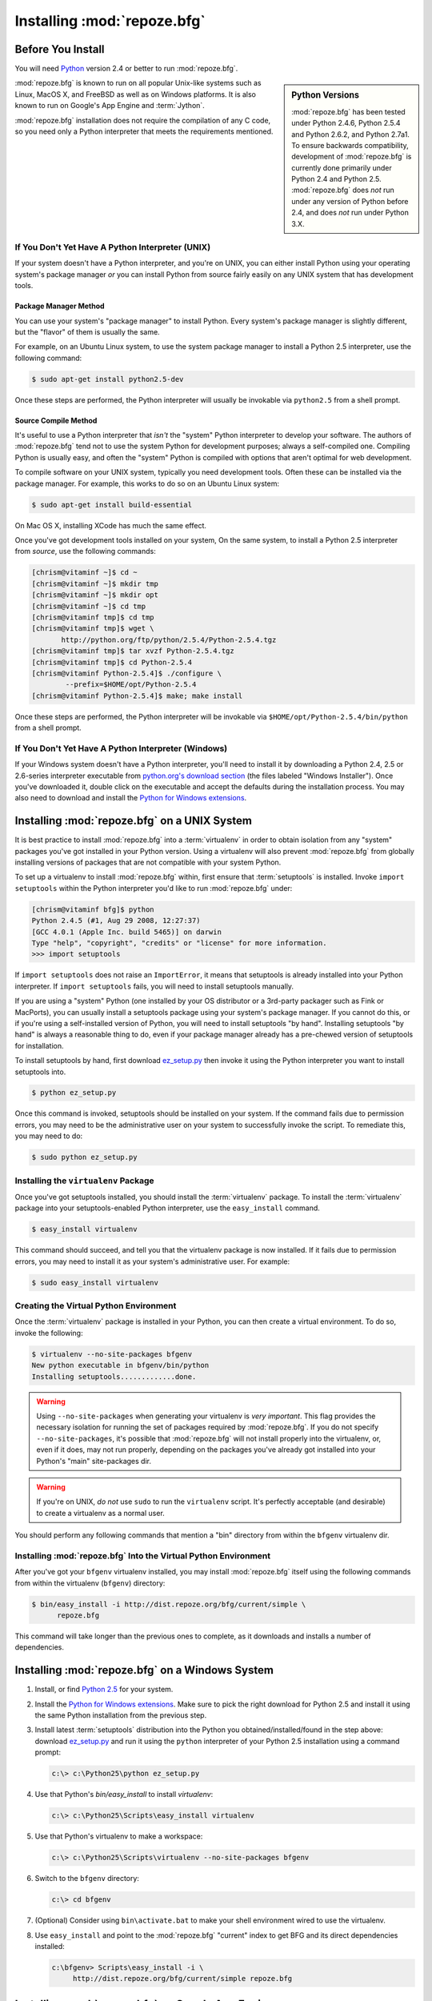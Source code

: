 .. _installing_chapter:

Installing :mod:`repoze.bfg`
============================

.. index::
   pair: install; preparation

Before You Install
------------------

You will need `Python <http://python.org>`_ version 2.4 or better to
run :mod:`repoze.bfg`.  

.. sidebar:: Python Versions

    :mod:`repoze.bfg` has been tested under Python 2.4.6, Python 2.5.4
    and Python 2.6.2, and Python 2.7a1.  To ensure backwards
    compatibility, development of :mod:`repoze.bfg` is currently done
    primarily under Python 2.4 and Python 2.5.  :mod:`repoze.bfg` does
    *not* run under any version of Python before 2.4, and does *not*
    run under Python 3.X.

:mod:`repoze.bfg` is known to run on all popular Unix-like systems
such as Linux, MacOS X, and FreeBSD as well as on Windows platforms.
It is also known to run on Google's App Engine and :term:`Jython`.

:mod:`repoze.bfg` installation does not require the compilation of any
C code, so you need only a Python interpreter that meets the
requirements mentioned.

If You Don't Yet Have A Python Interpreter (UNIX)
~~~~~~~~~~~~~~~~~~~~~~~~~~~~~~~~~~~~~~~~~~~~~~~~~

If your system doesn't have a Python interpreter, and you're on UNIX,
you can either install Python using your operating system's package
manager *or* you can install Python from source fairly easily on any
UNIX system that has development tools.

Package Manager Method
++++++++++++++++++++++

You can use your system's "package manager" to install Python. Every
system's package manager is slightly different, but the "flavor" of
them is usually the same.

For example, on an Ubuntu Linux system, to use the system package
manager to install a Python 2.5 interpreter, use the following
command:

.. code-block:: text

   $ sudo apt-get install python2.5-dev

Once these steps are performed, the Python interpreter will usually be
invokable via ``python2.5`` from a shell prompt.

Source Compile Method
+++++++++++++++++++++

It's useful to use a Python interpreter that *isn't* the "system"
Python interpreter to develop your software.  The authors of
:mod:`repoze.bfg` tend not to use the system Python for development
purposes; always a self-compiled one.  Compiling Python is usually
easy, and often the "system" Python is compiled with options that
aren't optimal for web development.

To compile software on your UNIX system, typically you need
development tools.  Often these can be installed via the package
manager.  For example, this works to do so on an Ubuntu Linux system:

.. code-block:: text

   $ sudo apt-get install build-essential

On Mac OS X, installing XCode has much the same effect.

Once you've got development tools installed on your system, On the
same system, to install a Python 2.5 interpreter from *source*, use
the following commands:

.. code-block:: text

   [chrism@vitaminf ~]$ cd ~
   [chrism@vitaminf ~]$ mkdir tmp
   [chrism@vitaminf ~]$ mkdir opt
   [chrism@vitaminf ~]$ cd tmp
   [chrism@vitaminf tmp]$ cd tmp
   [chrism@vitaminf tmp]$ wget \
          http://python.org/ftp/python/2.5.4/Python-2.5.4.tgz
   [chrism@vitaminf tmp]$ tar xvzf Python-2.5.4.tgz
   [chrism@vitaminf tmp]$ cd Python-2.5.4
   [chrism@vitaminf Python-2.5.4]$ ./configure \
           --prefix=$HOME/opt/Python-2.5.4
   [chrism@vitaminf Python-2.5.4]$ make; make install

Once these steps are performed, the Python interpreter will be
invokable via ``$HOME/opt/Python-2.5.4/bin/python`` from a shell
prompt.

If You Don't Yet Have A Python Interpreter (Windows)
~~~~~~~~~~~~~~~~~~~~~~~~~~~~~~~~~~~~~~~~~~~~~~~~~~~~

If your Windows system doesn't have a Python interpreter, you'll need
to install it by downloading a Python 2.4, 2.5 or 2.6-series
interpreter executable from `python.org's download section
<http://python.org/download/>`_ (the files labeled "Windows
Installer").  Once you've downloaded it, double click on the
executable and accept the defaults during the installation process.
You may also need to download and install the `Python for Windows
extensions <http://sourceforge.net/projects/pywin32/files/>`_.

.. index::
   pair: installing; UNIX

.. _installing_unix:

Installing :mod:`repoze.bfg` on a UNIX System
---------------------------------------------

It is best practice to install :mod:`repoze.bfg` into a
:term:`virtualenv` in order to obtain isolation from any "system"
packages you've got installed in your Python version. Using a
virtualenv will also prevent :mod:`repoze.bfg` from globally
installing versions of packages that are not compatible with your
system Python.

To set up a virtualenv to install :mod:`repoze.bfg` within, first
ensure that :term:`setuptools` is installed.  Invoke ``import
setuptools`` within the Python interpreter you'd like to run
:mod:`repoze.bfg` under:

.. code-block:: text

   [chrism@vitaminf bfg]$ python
   Python 2.4.5 (#1, Aug 29 2008, 12:27:37) 
   [GCC 4.0.1 (Apple Inc. build 5465)] on darwin
   Type "help", "copyright", "credits" or "license" for more information.
   >>> import setuptools

If ``import setuptools`` does not raise an ``ImportError``, it means
that setuptools is already installed into your Python interpreter.  If
``import setuptools`` fails, you will need to install setuptools
manually.

If you are using a "system" Python (one installed by your OS
distributor or a 3rd-party packager such as Fink or MacPorts), you can
usually install a setuptools package using your system's package
manager.  If you cannot do this, or if you're using a self-installed
version of Python, you will need to install setuptools "by hand".
Installing setuptools "by hand" is always a reasonable thing to do,
even if your package manager already has a pre-chewed version of
setuptools for installation.

To install setuptools by hand, first download `ez_setup.py
<http://peak.telecommunity.com/dist/ez_setup.py>`_ then invoke it
using the Python interpreter you want to install setuptools into.

.. code-block:: text

   $ python ez_setup.py

Once this command is invoked, setuptools should be installed on your
system.  If the command fails due to permission errors, you may need
to be the administrative user on your system to successfully invoke
the script.  To remediate this, you may need to do:

.. code-block:: text

   $ sudo python ez_setup.py

.. index::
   pair: installing; virtualenv

Installing the ``virtualenv`` Package
~~~~~~~~~~~~~~~~~~~~~~~~~~~~~~~~~~~~~

Once you've got setuptools installed, you should install the
:term:`virtualenv` package.  To install the :term:`virtualenv` package
into your setuptools-enabled Python interpreter, use the
``easy_install`` command.

.. code-block:: text

   $ easy_install virtualenv

This command should succeed, and tell you that the virtualenv package
is now installed.  If it fails due to permission errors, you may need
to install it as your system's administrative user.  For example:

.. code-block:: text

   $ sudo easy_install virtualenv

.. index::
   pair: creating; virtualenv

Creating the Virtual Python Environment
~~~~~~~~~~~~~~~~~~~~~~~~~~~~~~~~~~~~~~~

Once the :term:`virtualenv` package is installed in your Python, you
can then create a virtual environment.  To do so, invoke the
following:

.. code-block:: text

   $ virtualenv --no-site-packages bfgenv
   New python executable in bfgenv/bin/python
   Installing setuptools.............done.

.. warning:: Using ``--no-site-packages`` when generating your
   virtualenv is *very important*. This flag provides the necessary
   isolation for running the set of packages required by
   :mod:`repoze.bfg`.  If you do not specify ``--no-site-packages``,
   it's possible that :mod:`repoze.bfg` will not install properly into
   the virtualenv, or, even if it does, may not run properly,
   depending on the packages you've already got installed into your
   Python's "main" site-packages dir.

.. warning:: If you're on UNIX, *do not* use ``sudo`` to run the
   ``virtualenv`` script.  It's perfectly acceptable (and desirable)
   to create a virtualenv as a normal user.

You should perform any following commands that mention a "bin"
directory from within the ``bfgenv`` virtualenv dir.

Installing :mod:`repoze.bfg` Into the Virtual Python Environment
~~~~~~~~~~~~~~~~~~~~~~~~~~~~~~~~~~~~~~~~~~~~~~~~~~~~~~~~~~~~~~~~

After you've got your ``bfgenv`` virtualenv installed, you may install
:mod:`repoze.bfg` itself using the following commands from within the
virtualenv (``bfgenv``) directory:

.. code-block:: text

   $ bin/easy_install -i http://dist.repoze.org/bfg/current/simple \
         repoze.bfg

This command will take longer than the previous ones to complete, as it
downloads and installs a number of dependencies.

.. index::
   pair: installing; Windows

.. _installing_windows:

Installing :mod:`repoze.bfg` on a Windows System
-------------------------------------------------

#. Install, or find `Python 2.5
   <http://python.org/download/releases/2.5.4/>`_ for your system.

#. Install the `Python for Windows extensions
   <http://sourceforge.net/projects/pywin32/files/>`_.  Make sure to
   pick the right download for Python 2.5 and install it using the
   same Python installation from the previous step.

#. Install latest :term:`setuptools` distribution into the Python you
   obtained/installed/found in the step above: download `ez_setup.py
   <http://peak.telecommunity.com/dist/ez_setup.py>`_ and run it using
   the ``python`` interpreter of your Python 2.5 installation using a
   command prompt:

   .. code-block:: text

      c:\> c:\Python25\python ez_setup.py

#. Use that Python's `bin/easy_install` to install `virtualenv`:

   .. code-block:: text

      c:\> c:\Python25\Scripts\easy_install virtualenv

#. Use that Python's virtualenv to make a workspace:

   .. code-block:: text

      c:\> c:\Python25\Scripts\virtualenv --no-site-packages bfgenv

#. Switch to the ``bfgenv`` directory:

   .. code-block:: text

      c:\> cd bfgenv

#. (Optional) Consider using ``bin\activate.bat`` to make your shell
   environment wired to use the virtualenv.

#. Use ``easy_install`` and point to the :mod:`repoze.bfg` "current"
   index to get BFG and its direct dependencies installed:

   .. code-block:: text

      c:\bfgenv> Scripts\easy_install -i \
           http://dist.repoze.org/bfg/current/simple repoze.bfg

.. index::
   pair: installing; Google App Engine

Installing :mod:`repoze.bfg` on Google App Engine
-------------------------------------------------

:ref:`appengine_tutorial` documents the steps required to install a
:mod:`repoze.bfg` application on Google App Engine.

Installing :mod:`repoze.bfg` on Jython
--------------------------------------

:mod:`repoze.bfg` is known to work under :term:`Jython` version 2.5.1.
Install :term:`Jython`, and then follow the installation steps for
:mod:`repoze.bfg` on your platform described in one of the sections
entitled :ref:`installing_unix` or :ref:`installing_windows` above,
replacing the ``python`` command with ``jython`` as necessary.  The
steps are exactly the same except you should use the ``jython``
command name instead of the ``python`` command name.

One caveat exists to using :mod:`repoze.bfg` under Jython: the
:term:`Chameleon` templating engine, which is the default templating
engine for :mod:`repoze.bfg` does not work on non-CPython platforms.

The :mod:`repoze.bfg.jinja2` distribution provides templating for
:mod:`repoze.bfg` using the :term:`Jinja2` templating system.  You may
install it like so using the ``easy_install`` command for Jython:

.. code-block:: python

   $ easy_install repoze.bfg.jinja2

Once this is done, you can use this command to get started with a
:mod:`repoze.bfg` sample application that uses the Jinja2 templating
engine:

.. code-block:: python

   $ paster create -t bfg_jinja2_starter

See the chapter entitled :ref:`project_narr` for more information
about the ``paster create`` command.

What Gets Installed
~~~~~~~~~~~~~~~~~~~

When you ``easy_install`` :mod:`repoze.bfg`, various Zope libraries,
various Chameleon libraries, WebOb, Paste, PasteScript, and
PasteDeploy libraries are installed.

Additionally, as shown in a following chapter, PasteScript (aka
*paster*) templates will be registered that make it easy to start a
new :mod:`repoze.bfg` project.
